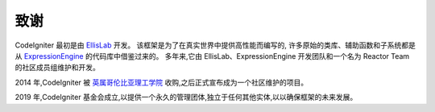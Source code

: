 #######
致谢
#######

CodeIgniter 最初是由 `EllisLab <https://ellislab.com/>`_ 开发。
该框架是为了在真实世界中提供高性能而编写的,
许多原始的类库、辅助函数和子系统都是从 `ExpressionEngine <https://expressionengine.com>`_ 的代码库中借鉴过来的。
多年来,它由 EllisLab、ExpressionEngine 开发团队和一个名为 Reactor Team 的社区成员组维护和开发。

2014 年,CodeIgniter 被 `英属哥伦比亚理工学院 <https://www.bcit.ca/>`_ 收购,之后正式宣布成为一个社区维护的项目。

2019 年,CodeIgniter 基金会成立,以提供一个永久的管理团体,独立于任何其他实体,以以确保框架的未来发展。
